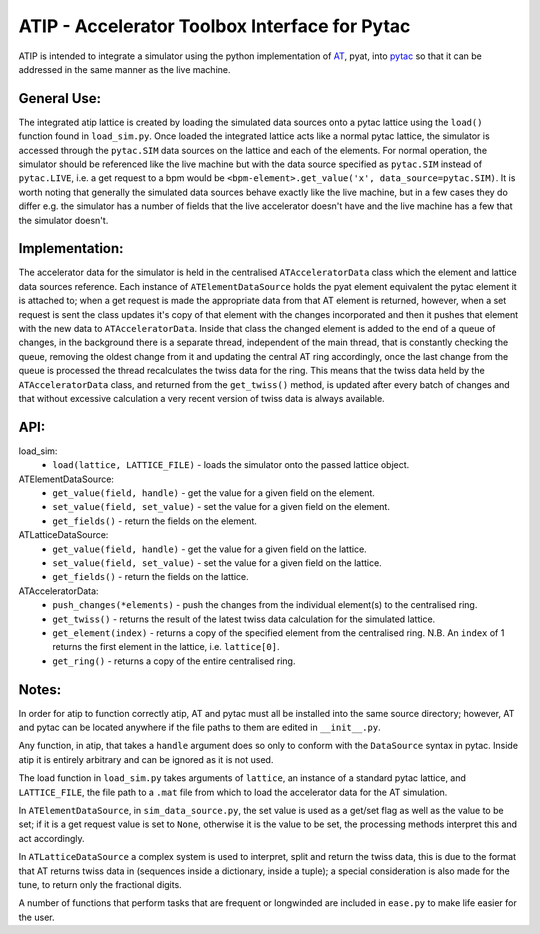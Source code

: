 ==============================================
ATIP - Accelerator Toolbox Interface for Pytac
==============================================
ATIP is intended to integrate a simulator using the python implementation of `AT
<https://github.com/atcollab/at>`_, pyat, into `pytac
<https://github.com/dls-controls/pytac>`_ so that it can be addressed in the
same manner as the live machine.

General Use:
------------
The integrated atip lattice is created by loading the simulated data sources
onto a pytac lattice using the ``load()`` function found in ``load_sim.py``.
Once loaded the integrated lattice acts like a normal pytac lattice, the
simulator is accessed through the ``pytac.SIM`` data sources on the lattice and
each of the elements. For normal operation, the simulator should be referenced
like the live machine but with the data source specified as ``pytac.SIM``
instead of ``pytac.LIVE``, i.e. a get request to a bpm would be
``<bpm-element>.get_value('x', data_source=pytac.SIM)``. It is worth noting that
generally the simulated data sources behave exactly like the live machine, but
in a few cases they do differ e.g. the simulator has a number of fields that the
live accelerator doesn't have and the live machine has a few that the simulator
doesn't.

Implementation:
---------------
The accelerator data for the simulator is held in the centralised
``ATAcceleratorData`` class which the element and lattice data sources
reference. Each instance of ``ATElementDataSource`` holds the pyat element
equivalent the pytac element it is attached to; when a get request is made the
appropriate data from that AT element is returned, however, when a set request
is sent the class updates it's copy of that element with the changes
incorporated and then it pushes that element with the new data to
``ATAcceleratorData``. Inside that class the changed element is added to the
end of a queue of changes, in the background there is a separate thread,
independent of the main thread, that is constantly checking the queue, removing
the oldest change from it and updating the central AT ring accordingly, once the
last change from the queue is processed the thread recalculates the twiss data
for the ring. This means that the twiss data held by the ``ATAcceleratorData``
class, and returned from the ``get_twiss()`` method, is updated after every
batch of changes and that without excessive calculation a very recent version of
twiss data is always available.

API:
----
load_sim:
    * ``load(lattice, LATTICE_FILE)`` - loads the simulator onto the passed
      lattice object.

ATElementDataSource:
    * ``get_value(field, handle)`` - get the value for a given field on the
      element.
    * ``set_value(field, set_value)`` - set the value for a given field on the
      element.
    * ``get_fields()`` - return the fields on the element.

ATLatticeDataSource:
    * ``get_value(field, handle)`` - get the value for a given field on the
      lattice.
    * ``set_value(field, set_value)`` - set the value for a given field on the
      lattice.
    * ``get_fields()`` - return the fields on the lattice.

ATAcceleratorData:
    * ``push_changes(*elements)`` - push the changes from the individual
      element(s) to the centralised ring.
    * ``get_twiss()`` - returns the result of the latest twiss data calculation
      for the simulated lattice.
    * ``get_element(index)`` - returns a copy of the specified element from the
      centralised ring. N.B. An ``index`` of 1 returns the first element in the
      lattice, i.e. ``lattice[0]``.
    * ``get_ring()`` - returns a copy of the entire centralised ring.

Notes:
------
In order for atip to function correctly atip, AT and pytac must all be installed
into the same source directory; however, AT and pytac can be located anywhere if
the file paths to them are edited in ``__init__.py``.

Any function, in atip, that takes a ``handle`` argument does so only to conform
with the ``DataSource`` syntax in pytac. Inside atip it is entirely arbitrary
and can be ignored as it is not used.

The load function in ``load_sim.py`` takes arguments of ``lattice``, an instance
of a standard pytac lattice, and ``LATTICE_FILE``, the file path to a ``.mat``
file from which to load the accelerator data for the AT simulation.

In ``ATElementDataSource``, in ``sim_data_source.py``, the set value is used as
a get/set flag as well as the value to be set; if it is a get request value is
set to ``None``, otherwise it is the value to be set, the processing methods
interpret this and act accordingly.

In ``ATLatticeDataSource`` a complex system is used to interpret, split and
return the twiss data, this is due to the format that AT returns twiss data in
(sequences inside a dictionary, inside a tuple); a special consideration is also
made for the tune, to return only the fractional digits.

A number of functions that perform tasks that are frequent or longwinded are
included in ``ease.py`` to make life easier for the user.
